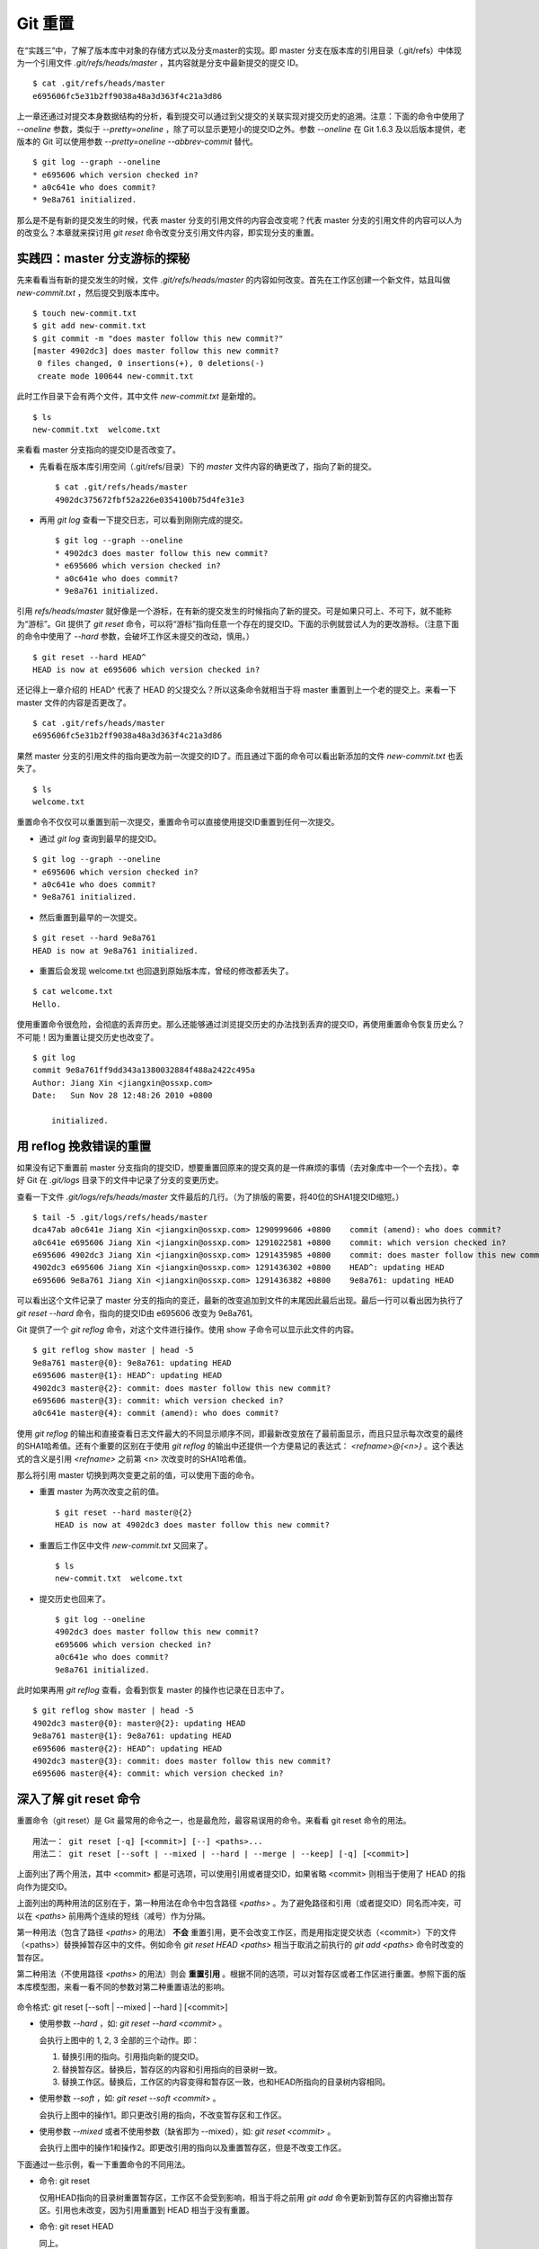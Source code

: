 Git 重置
********

在“实践三”中，了解了版本库中对象的存储方式以及分支master的实现。即 master 分支在版本库的引用目录（.git/refs）中体现为一个引用文件 `.git/refs/heads/master` ，其内容就是分支中最新提交的提交 ID。

::

  $ cat .git/refs/heads/master 
  e695606fc5e31b2ff9038a48a3d363f4c21a3d86

上一章还通过对提交本身数据结构的分析，看到提交可以通过到父提交的关联实现对提交历史的追溯。注意：下面的命令中使用了 `--oneline` 参数，类似于 `--pretty=oneline` ，除了可以显示更短小的提交ID之外。参数 `--oneline` 在 Git 1.6.3 及以后版本提供，老版本的 Git 可以使用参数 `--pretty=oneline --abbrev-commit` 替代。

::

  $ git log --graph --oneline
  * e695606 which version checked in?
  * a0c641e who does commit?
  * 9e8a761 initialized.

那么是不是有新的提交发生的时候，代表 master 分支的引用文件的内容会改变呢？代表 master 分支的引用文件的内容可以人为的改变么？本章就来探讨用 `git reset` 命令改变分支引用文件内容，即实现分支的重置。

实践四：master 分支游标的探秘
=============================

先来看看当有新的提交发生的时候，文件 `.git/refs/heads/master` 的内容如何改变。首先在工作区创建一个新文件，姑且叫做 `new-commit.txt` ，然后提交到版本库中。

::

  $ touch new-commit.txt
  $ git add new-commit.txt
  $ git commit -m "does master follow this new commit?"
  [master 4902dc3] does master follow this new commit?
   0 files changed, 0 insertions(+), 0 deletions(-)
   create mode 100644 new-commit.txt

此时工作目录下会有两个文件，其中文件 `new-commit.txt` 是新增的。

::

  $ ls
  new-commit.txt  welcome.txt

来看看 master 分支指向的提交ID是否改变了。

* 先看看在版本库引用空间（.git/refs/目录）下的 `master` 文件内容的确更改了，指向了新的提交。

  ::

    $ cat .git/refs/heads/master 
    4902dc375672fbf52a226e0354100b75d4fe31e3

* 再用 `git log` 查看一下提交日志，可以看到刚刚完成的提交。

  ::

    $ git log --graph --oneline
    * 4902dc3 does master follow this new commit?
    * e695606 which version checked in?
    * a0c641e who does commit?
    * 9e8a761 initialized.

引用 `refs/heads/master` 就好像是一个游标，在有新的提交发生的时候指向了新的提交。可是如果只可上、不可下，就不能称为“游标”。Git 提供了 `git reset` 命令，可以将“游标”指向任意一个存在的提交ID。下面的示例就尝试人为的更改游标。（注意下面的命令中使用了 `--hard` 参数，会破坏工作区未提交的改动，慎用。）

::

  $ git reset --hard HEAD^
  HEAD is now at e695606 which version checked in?

还记得上一章介绍的 HEAD^ 代表了 HEAD 的父提交么？所以这条命令就相当于将 master 重置到上一个老的提交上。来看一下 master 文件的内容是否更改了。

::

  $ cat .git/refs/heads/master 
  e695606fc5e31b2ff9038a48a3d363f4c21a3d86

果然 master 分支的引用文件的指向更改为前一次提交的ID了。而且通过下面的命令可以看出新添加的文件 `new-commit.txt` 也丢失了。

::

  $ ls
  welcome.txt

重置命令不仅仅可以重置到前一次提交，重置命令可以直接使用提交ID重置到任何一次提交。

* 通过 `git log` 查询到最早的提交ID。

::

  $ git log --graph --oneline
  * e695606 which version checked in?
  * a0c641e who does commit?
  * 9e8a761 initialized.

* 然后重置到最早的一次提交。

::

  $ git reset --hard 9e8a761
  HEAD is now at 9e8a761 initialized.

* 重置后会发现 welcome.txt 也回退到原始版本库，曾经的修改都丢失了。

::

  $ cat welcome.txt 
  Hello.

使用重置命令很危险，会彻底的丢弃历史。那么还能够通过浏览提交历史的办法找到丢弃的提交ID，再使用重置命令恢复历史么？不可能！因为重置让提交历史也改变了。

::

  $ git log
  commit 9e8a761ff9dd343a1380032884f488a2422c495a
  Author: Jiang Xin <jiangxin@ossxp.com>
  Date:   Sun Nov 28 12:48:26 2010 +0800

      initialized.

用 reflog 挽救错误的重置
=========================

如果没有记下重置前 master 分支指向的提交ID，想要重置回原来的提交真的是一件麻烦的事情（去对象库中一个一个去找）。幸好 Git 在 `.git/logs` 目录下的文件中记录了分支的变更历史。

查看一下文件 `.git/logs/refs/heads/master` 文件最后的几行。（为了排版的需要，将40位的SHA1提交ID缩短。）

::

  $ tail -5 .git/logs/refs/heads/master 
  dca47ab a0c641e Jiang Xin <jiangxin@ossxp.com> 1290999606 +0800    commit (amend): who does commit?
  a0c641e e695606 Jiang Xin <jiangxin@ossxp.com> 1291022581 +0800    commit: which version checked in?
  e695606 4902dc3 Jiang Xin <jiangxin@ossxp.com> 1291435985 +0800    commit: does master follow this new commit?
  4902dc3 e695606 Jiang Xin <jiangxin@ossxp.com> 1291436302 +0800    HEAD^: updating HEAD
  e695606 9e8a761 Jiang Xin <jiangxin@ossxp.com> 1291436382 +0800    9e8a761: updating HEAD

可以看出这个文件记录了 master 分支的指向的变迁，最新的改变追加到文件的末尾因此最后出现。最后一行可以看出因为执行了 `git reset --hard` 命令，指向的提交ID由 e695606 改变为 9e8a761。

Git 提供了一个 `git reflog` 命令，对这个文件进行操作。使用 show 子命令可以显示此文件的内容。

::

  $ git reflog show master | head -5
  9e8a761 master@{0}: 9e8a761: updating HEAD
  e695606 master@{1}: HEAD^: updating HEAD
  4902dc3 master@{2}: commit: does master follow this new commit?
  e695606 master@{3}: commit: which version checked in?
  a0c641e master@{4}: commit (amend): who does commit?

使用 `git reflog` 的输出和直接查看日志文件最大的不同显示顺序不同，即最新改变放在了最前面显示，而且只显示每次改变的最终的SHA1哈希值。还有个重要的区别在于使用 `git reflog` 的输出中还提供一个方便易记的表达式： `<refname>@{<n>}` 。这个表达式的含义是引用 `<refname>` 之前第 <n> 次改变时的SHA1哈希值。

那么将引用 master 切换到两次变更之前的值，可以使用下面的命令。

* 重置 master 为两次改变之前的值。

  ::

    $ git reset --hard master@{2}
    HEAD is now at 4902dc3 does master follow this new commit?

* 重置后工作区中文件 `new-commit.txt` 又回来了。

  ::

    $ ls
    new-commit.txt  welcome.txt

* 提交历史也回来了。

  ::

    $ git log --oneline
    4902dc3 does master follow this new commit?
    e695606 which version checked in?
    a0c641e who does commit?
    9e8a761 initialized.

此时如果再用 `git reflog` 查看，会看到恢复 master 的操作也记录在日志中了。

::
 
  $ git reflog show master | head -5
  4902dc3 master@{0}: master@{2}: updating HEAD
  9e8a761 master@{1}: 9e8a761: updating HEAD
  e695606 master@{2}: HEAD^: updating HEAD
  4902dc3 master@{3}: commit: does master follow this new commit?
  e695606 master@{4}: commit: which version checked in?

深入了解 git reset 命令
=======================

重置命令（git reset）是 Git 最常用的命令之一，也是最危险，最容易误用的命令。来看看 git reset 命令的用法。

::

  用法一： git reset [-q] [<commit>] [--] <paths>...
  用法二： git reset [--soft | --mixed | --hard | --merge | --keep] [-q] [<commit>]

上面列出了两个用法，其中 <commit> 都是可选项，可以使用引用或者提交ID，如果省略 <commit> 则相当于使用了 HEAD 的指向作为提交ID。

上面列出的两种用法的区别在于，第一种用法在命令中包含路径 `<paths>` 。为了避免路径和引用（或者提交ID）同名而冲突，可以在 `<paths>` 前用两个连续的短线（减号）作为分隔。

第一种用法（包含了路径 `<paths>` 的用法） **不会** 重置引用，更不会改变工作区，而是用指定提交状态（<commit>）下的文件（<paths>）替换掉暂存区中的文件。例如命令 `git reset HEAD <paths>` 相当于取消之前执行的 `git add <paths>` 命令时改变的暂存区。

第二种用法（不使用路径 `<paths>` 的用法）则会 **重置引用** 。根据不同的选项，可以对暂存区或者工作区进行重置。参照下面的版本库模型图，来看一看不同的参数对第二种重置语法的影响。

  .. figure:: images/gitbook/git-reset.png
     :scale: 80

命令格式: git reset [--soft | --mixed | --hard ] [<commit>]

* 使用参数 `--hard` ，如: `git reset --hard <commit>` 。

  会执行上图中的 1, 2, 3 全部的三个动作。即：

  1. 替换引用的指向。引用指向新的提交ID。
  2. 替换暂存区。替换后，暂存区的内容和引用指向的目录树一致。
  3. 替换工作区。替换后，工作区的内容变得和暂存区一致，也和HEAD所指向的目录树内容相同。

* 使用参数 `--soft` ，如: `git reset --soft <commit>` 。

  会执行上图中的操作1。即只更改引用的指向，不改变暂存区和工作区。

* 使用参数 `--mixed` 或者不使用参数（缺省即为 --mixed），如: `git reset <commit>` 。

  会执行上图中的操作1和操作2。即更改引用的指向以及重置暂存区，但是不改变工作区。

下面通过一些示例，看一下重置命令的不同用法。

* 命令: git reset

  仅用HEAD指向的目录树重置暂存区，工作区不会受到影响，相当于将之前用 `git add` 命令更新到暂存区的内容撤出暂存区。引用也未改变，因为引用重置到 HEAD 相当于没有重置。

* 命令: git reset HEAD

  同上。

* 命令: git reset -- filename

  仅将文件 `filename` 撤出暂存区，暂存区中其他文件不改变。相当于对命令 `git add filename` 的反向操作。

* 命令: git reset HEAD filename

  同上。

* 命令: git reset --soft HEAD^

  工作区和暂存区不改变，但是引用向前回退一次。当对最新提交的提交说明或者提交的更改不满意时，撤销最新的提交以便重新提交。

  在之前曾经出现过一个命令 `git commit --amend` 用于对最新的提交重新提交一次以便对提交说明或者提交内容进行修改。其实相当于执行了下面的命令。（注：文件 `.git/COMMIT_EDITMSG` 保存了上次的提交日志）

  ::
  
    $ git reset --soft HEAD^
    $ git commit -e -F .git/COMMIT_EDITMSG 

* 命令: git reset HEAD^

  工作区不改变，但是暂存区会回退到上一次提交之前，引用也会回退一次。

* 命令: git reset --mixed HEAD^

  同上。

* 命令: git reset --hard HEAD^

  彻底撤销最近的提交。引用回退到前一次，而且工作区和暂存区都会回退到上一次提交的状态。自上一次以来的提交全部丢失。


